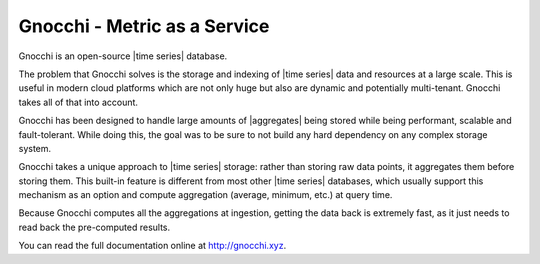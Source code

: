 ===============================
 Gnocchi - Metric as a Service
===============================

.. image:: https://travis-ci.org/gnocchixyz/gnocchi.png?branch=master
    :target: https://travis-ci.org/gnocchixyz/gnocchi
    :alt: Build Status

.. image:: https://badge.fury.io/py/gnocchi.svg
    :target: https://badge.fury.io/py/gnocchi

.. image:: doc/source/_static/gnocchi-logo.png

Gnocchi is an open-source |time series| database.

The problem that Gnocchi solves is the storage and indexing of |time series|
data and resources at a large scale. This is useful in modern cloud platforms
which are not only huge but also are dynamic and potentially multi-tenant.
Gnocchi takes all of that into account.

Gnocchi has been designed to handle large amounts of |aggregates| being stored
while being performant, scalable and fault-tolerant. While doing this, the goal
was to be sure to not build any hard dependency on any complex storage system.

Gnocchi takes a unique approach to |time series| storage: rather than storing
raw data points, it aggregates them before storing them. This built-in feature
is different from most other |time series| databases, which usually support
this mechanism as an option and compute aggregation (average, minimum, etc.) at
query time.

Because Gnocchi computes all the aggregations at ingestion, getting the data
back is extremely fast, as it just needs to read back the pre-computed results.

You can read the full documentation online at http://gnocchi.xyz.



